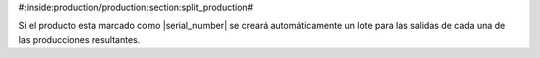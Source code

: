 #:inside:production/production:section:split_production#

Si el producto esta marcado como |serial_number| se creará automáticamente
un lote para las salidas de cada una de las producciones resultantes.


.. |serial_number| field:: product.template/serial_number
